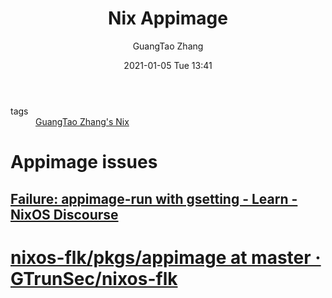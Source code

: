 :PROPERTIES:
:ID:       caef5532-c213-4ae9-b741-0f4f482e3a7f
:public: true
:END:
#+TITLE: Nix Appimage
#+AUTHOR: GuangTao Zhang
#+EMAIL: gtrunsec@hardenedlinux.org
#+DATE: 2021-01-05 Tue 13:41


- tags :: [[file:guangtao_nix.org][GuangTao Zhang's Nix]]

* Appimage issues
:PROPERTIES:
:ID:       491d4c02-985b-4339-bbfa-02923e0e1fb2
:END:

** [[https://discourse.nixos.org/t/failure-appimage-run-with-gsetting/4403][Failure: appimage-run with gsetting - Learn - NixOS Discourse]]



* [[https://github.com/GTrunSec/nixos-flk/tree/master/pkgs/appimage][nixos-flk/pkgs/appimage at master · GTrunSec/nixos-flk]]
